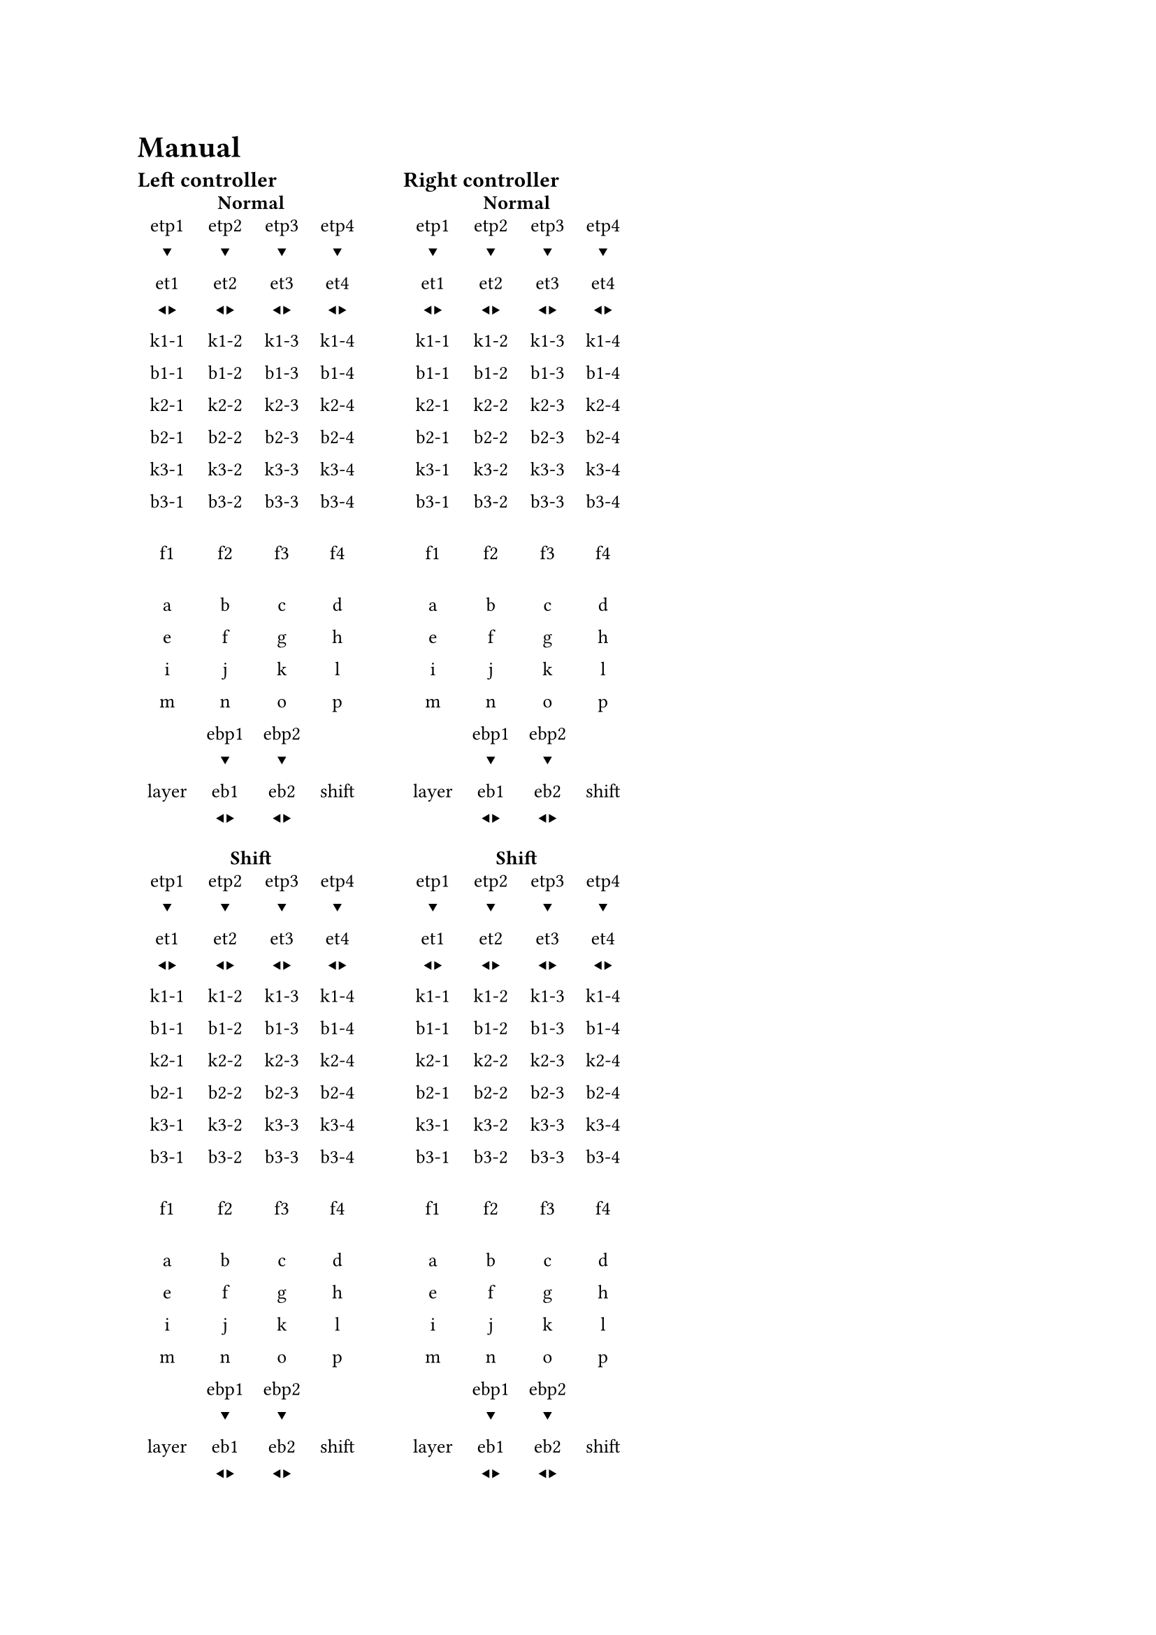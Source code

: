 #set page(
//  margin: 50pt,
)
= Manual

  #let layouttable(
    title,

    etp1, etp2, etp3, etp4,
    et1, et2, et3 ,et4,

    k1-1, k1-2, k1-3, k1-4,
    b1-1, b1-2, b1-3, b1-4,

    k2-1, k2-2, k2-3, k2-4,
    b2-1, b2-2, b2-3, b2-4,

    k3-1, k3-2, k3-3, k3-4,
    b3-1, b3-2, b3-3, b3-4,

    f1, f2, f3, f4,

    a, b, c, d,
    e, f, g, h,
    i, j, k, l,
    m, n, o, p,

    ebp1, ebp2,
    layer, eb1, eb2, shift
  ) = {
    let encp = [\ ] + sym.triangle.filled.b 
    let encr = [\ ] + sym.triangle.filled.l + sym.triangle.filled.r

    set text(
        size: 10pt
    )

    grid(
      columns: 1,
      align: center,

      heading(
        level: 4,
        title
      ),
        table(
          columns: 4,
          stroke: none,
          align: center,
          
          etp1 + encp, etp2 + encp, etp3 + encp, etp4 + encp,
          et1 + encr, et2 + encr, et3 + encr, et4 + encr, 

          k1-1, k1-2, k1-3, k1-4,
          b1-1, b1-2, b1-3, b1-4,

          k2-1, k2-2, k2-3, k2-4,
          b2-1, b2-2, b2-3, b2-4,

          k3-1, k3-2, k3-3, k3-4,
          b3-1, b3-2, b3-3, b3-4,

          [], [], [], [], 
          f1, f2, f3, f4,

          [], [], [], [], 
          a, b, c, d,
          e, f, g, h,
          i, j, k, l,
          m, n, o, p,

          [], ebp1 + encp, ebp2 + encp, [],
          layer, eb1 + encr, eb2 + encr, shift
        )
    )
  }


  #let layoutwithshift(normaltable, shiftable) = {
    grid(
      columns: 1,
      row-gutter: 10pt,
      normaltable,
      shiftable,
    )
  }

  #let dualcontrollers(lwsleft, lwsright) = {
    grid(
      columns: 2,
      row-gutter: 5pt,
      column-gutter: 20pt,

      heading(level: 3, "Left controller"), heading(level: 3, "Right controller"),
      lwsleft, lwsright
    )
  }

  #dualcontrollers(
    layoutwithshift(
      layouttable( 
        [Normal],

        [etp1], [etp2], [etp3], [etp4],
        [et1], [et2], [et3 ],[et4],

        [k1-1], [k1-2], [k1-3], [k1-4],
        [b1-1], [b1-2], [b1-3], [b1-4],

        [k2-1], [k2-2], [k2-3], [k2-4],
        [b2-1], [b2-2], [b2-3], [b2-4],

        [k3-1], [k3-2], [k3-3], [k3-4],
        [b3-1], [b3-2], [b3-3], [b3-4],

        [f1], [f2], [f3], [f4],

        [a], [b], [c], [d],
        [e], [f], [g], [h],
        [i], [j], [k], [l],
        [m], [n], [o], [p],

        [ebp1], [ebp2],
        [layer], [eb1], [eb2], [shift]
      ),

      layouttable( 
        [Shift],

        [etp1], [etp2], [etp3], [etp4],
        [et1], [et2], [et3 ],[et4],

        [k1-1], [k1-2], [k1-3], [k1-4],
        [b1-1], [b1-2], [b1-3], [b1-4],

        [k2-1], [k2-2], [k2-3], [k2-4],
        [b2-1], [b2-2], [b2-3], [b2-4],

        [k3-1], [k3-2], [k3-3], [k3-4],
        [b3-1], [b3-2], [b3-3], [b3-4],

        [f1], [f2], [f3], [f4],

        [a], [b], [c], [d],
        [e], [f], [g], [h],
        [i], [j], [k], [l],
        [m], [n], [o], [p],

        [ebp1], [ebp2],
        [layer], [eb1], [eb2], [shift]
      )
    ),
    layoutwithshift(
      layouttable( 
        [Normal],

        [etp1], [etp2], [etp3], [etp4],
        [et1], [et2], [et3 ],[et4],

        [k1-1], [k1-2], [k1-3], [k1-4],
        [b1-1], [b1-2], [b1-3], [b1-4],

        [k2-1], [k2-2], [k2-3], [k2-4],
        [b2-1], [b2-2], [b2-3], [b2-4],

        [k3-1], [k3-2], [k3-3], [k3-4],
        [b3-1], [b3-2], [b3-3], [b3-4],

        [f1], [f2], [f3], [f4],

        [a], [b], [c], [d],
        [e], [f], [g], [h],
        [i], [j], [k], [l],
        [m], [n], [o], [p],

        [ebp1], [ebp2],
        [layer], [eb1], [eb2], [shift]
      ),

      layouttable( 
        [Shift],

        [etp1], [etp2], [etp3], [etp4],
        [et1], [et2], [et3 ],[et4],

        [k1-1], [k1-2], [k1-3], [k1-4],
        [b1-1], [b1-2], [b1-3], [b1-4],

        [k2-1], [k2-2], [k2-3], [k2-4],
        [b2-1], [b2-2], [b2-3], [b2-4],

        [k3-1], [k3-2], [k3-3], [k3-4],
        [b3-1], [b3-2], [b3-3], [b3-4],

        [f1], [f2], [f3], [f4],

        [a], [b], [c], [d],
        [e], [f], [g], [h],
        [i], [j], [k], [l],
        [m], [n], [o], [p],

        [ebp1], [ebp2],
        [layer], [eb1], [eb2], [shift]
      )
    )
  )
